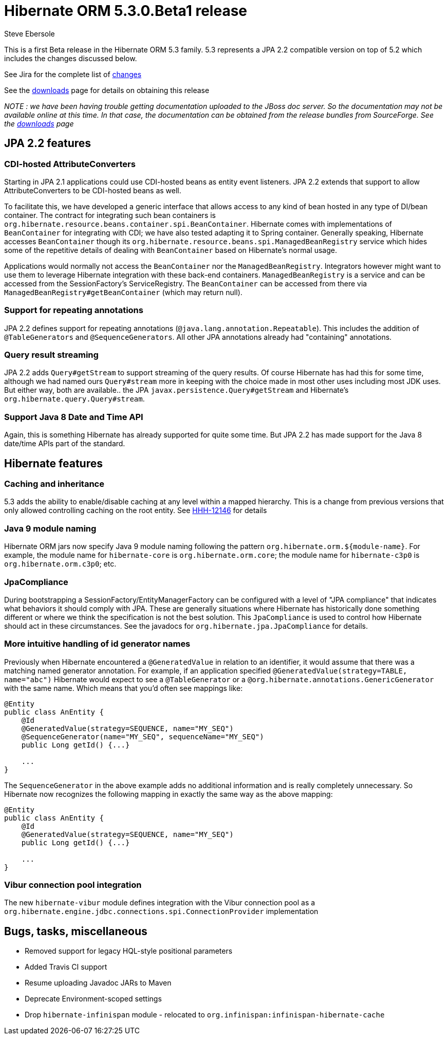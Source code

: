 = Hibernate ORM 5.3.0.Beta1 release
Steve Ebersole
:awestruct-tags: ["Hibernate ORM", "Releases"]
:awestruct-layout: blog-post

This is a first Beta release in the Hibernate ORM 5.3 family.  5.3 represents a JPA 2.2 compatible version
on top of 5.2 which includes the changes discussed below.

See Jira for the complete list of https://hibernate.atlassian.net/projects/HHH/versions/31612/tab/release-report-all-issues[changes]

See the http://hibernate.org/orm/releases/[downloads] page for details on obtaining this release

__NOTE : we have been having trouble getting documentation uploaded to the JBoss doc server.  So the documentation
may not be available online at this time.  In that case, the documentation can be obtained from the
release bundles from SourceForge.  See the http://hibernate.org/orm/releases/[downloads] page
__


== JPA 2.2 features

=== CDI-hosted AttributeConverters

Starting in JPA 2.1 applications could use CDI-hosted beans as entity event listeners.  JPA 2.2 extends
that support to allow AttributeConverters to be CDI-hosted beans as well.

To facilitate this, we have developed a generic interface that allows access to any kind of bean hosted in
any type of DI/bean container.  The contract for integrating such bean containers is
`org.hibernate.resource.beans.container.spi.BeanContainer`.  Hibernate comes with implementations
of `BeanContainer` for integrating with CDI; we have also tested adapting it to Spring container. Generally
speaking, Hibernate accesses `BeanContainer` though its `org.hibernate.resource.beans.spi.ManagedBeanRegistry`
service which hides some of the repetitive details of dealing with `BeanContainer` based on Hibernate's normal
usage.

Applications would normally not access the `BeanContainer` nor the `ManagedBeanRegistry`.  Integrators
however might want to use them to leverage Hibernate integration with these back-end containers.
`ManagedBeanRegistry` is a service and can be accessed from the SessionFactory's ServiceRegistry.
The `BeanContainer` can be accessed from there via `ManagedBeanRegistry#getBeanContainer` (which
may return null).


=== Support for repeating annotations

JPA 2.2 defines support for repeating annotations (`@java.lang.annotation.Repeatable`).  This includes the addition
of `@TableGenerators` and `@SequenceGenerators`.  All other JPA annotations already had "containing" annotations.



=== Query result streaming

JPA 2.2 adds `Query#getStream` to support streaming of the query results.  Of course Hibernate has had this for
some time, although we had named ours `Query#stream` more in keeping with the choice made in most other
uses including most JDK uses.  But either way, both are available.. the JPA `javax.persistence.Query#getStream` and
Hibernate's `org.hibernate.query.Query#stream`.


=== Support Java 8 Date and Time API

Again, this is something Hibernate has already supported for quite some time.  But JPA 2.2 has made support for
the Java 8 date/time APIs part of the standard.



== Hibernate features

=== Caching and inheritance

5.3 adds the ability to enable/disable caching at any level within a mapped hierarchy.  This is a
change from previous versions that only allowed controlling caching on the root entity.  See
https://hibernate.atlassian.net/browse/HHH-12146[HHH-12146] for details


=== Java 9 module naming

Hibernate ORM jars now specify Java 9 module naming following the pattern `org.hibernate.orm.${module-name}`.
For example, the module name for `hibernate-core` is `org.hibernate.orm.core`; the module name for `hibernate-c3p0`
is `org.hibernate.orm.c3p0`; etc.


=== JpaCompliance

During bootstrapping a SessionFactory/EntityManagerFactory can be configured with a level of "JPA compliance"
that indicates what behaviors it should comply with JPA.  These are generally situations where Hibernate
has historically done something different or where we think the specification is not the best solution.
This `JpaCompliance` is used to control how Hibernate should act in these circumstances.  See
the javadocs for `org.hibernate.jpa.JpaCompliance` for details.


=== More intuitive handling of id generator names

Previously when Hibernate encountered a `@GeneratedValue` in relation to an identifier, it would assume that
there was a matching named generator annotation.  For example, if an application specified
`@GeneratedValue(strategy=TABLE, name="abc")` Hibernate would expect to see a `@TableGenerator`
or a `@org.hibernate.annotations.GenericGenerator` with the same name.  Which means that you'd often see
mappings like:

[source]
----
@Entity
public class AnEntity {
    @Id
    @GeneratedValue(strategy=SEQUENCE, name="MY_SEQ")
    @SequenceGenerator(name="MY_SEQ", sequenceName="MY_SEQ")
    public Long getId() {...}

    ...
}
----

The `SequenceGenerator` in the above example adds no additional information and is really completely
unnecessary.  So Hibernate now recognizes the following mapping in exactly the same way as the above
mapping:


[source]
----
@Entity
public class AnEntity {
    @Id
    @GeneratedValue(strategy=SEQUENCE, name="MY_SEQ")
    public Long getId() {...}

    ...
}
----



=== Vibur connection pool integration

The new `hibernate-vibur` module defines integration with the Vibur connection pool as a
`org.hibernate.engine.jdbc.connections.spi.ConnectionProvider` implementation


== Bugs, tasks, miscellaneous

* Removed support for legacy HQL-style positional parameters
* Added Travis CI support
* Resume uploading Javadoc JARs to Maven
* Deprecate Environment-scoped settings
* Drop `hibernate-infinispan` module - relocated to `org.infinispan:infinispan-hibernate-cache`
